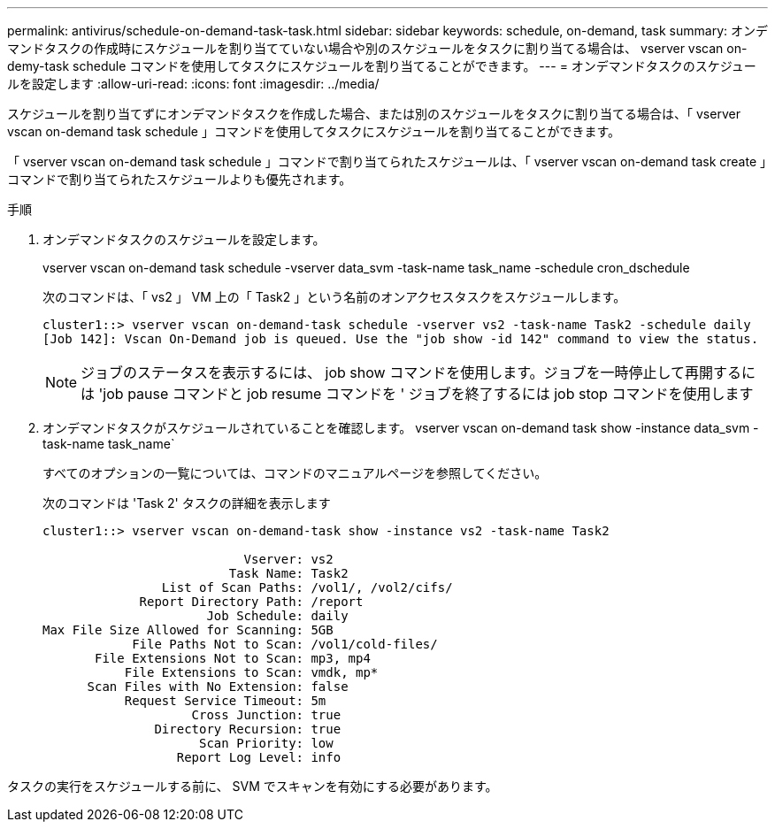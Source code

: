 ---
permalink: antivirus/schedule-on-demand-task-task.html 
sidebar: sidebar 
keywords: schedule, on-demand, task 
summary: オンデマンドタスクの作成時にスケジュールを割り当てていない場合や別のスケジュールをタスクに割り当てる場合は、 vserver vscan on-demy-task schedule コマンドを使用してタスクにスケジュールを割り当てることができます。 
---
= オンデマンドタスクのスケジュールを設定します
:allow-uri-read: 
:icons: font
:imagesdir: ../media/


[role="lead"]
スケジュールを割り当てずにオンデマンドタスクを作成した場合、または別のスケジュールをタスクに割り当てる場合は、「 vserver vscan on-demand task schedule 」コマンドを使用してタスクにスケジュールを割り当てることができます。

「 vserver vscan on-demand task schedule 」コマンドで割り当てられたスケジュールは、「 vserver vscan on-demand task create 」コマンドで割り当てられたスケジュールよりも優先されます。

.手順
. オンデマンドタスクのスケジュールを設定します。
+
vserver vscan on-demand task schedule -vserver data_svm -task-name task_name -schedule cron_dschedule

+
次のコマンドは、「 vs2 」 VM 上の「 Task2 」という名前のオンアクセスタスクをスケジュールします。

+
[listing]
----
cluster1::> vserver vscan on-demand-task schedule -vserver vs2 -task-name Task2 -schedule daily
[Job 142]: Vscan On-Demand job is queued. Use the "job show -id 142" command to view the status.
----
+
[NOTE]
====
ジョブのステータスを表示するには、 job show コマンドを使用します。ジョブを一時停止して再開するには 'job pause コマンドと job resume コマンドを ' ジョブを終了するには job stop コマンドを使用します

====
. オンデマンドタスクがスケジュールされていることを確認します。 vserver vscan on-demand task show -instance data_svm -task-name task_name`
+
すべてのオプションの一覧については、コマンドのマニュアルページを参照してください。

+
次のコマンドは 'Task 2' タスクの詳細を表示します

+
[listing]
----
cluster1::> vserver vscan on-demand-task show -instance vs2 -task-name Task2

                           Vserver: vs2
                         Task Name: Task2
                List of Scan Paths: /vol1/, /vol2/cifs/
             Report Directory Path: /report
                      Job Schedule: daily
Max File Size Allowed for Scanning: 5GB
            File Paths Not to Scan: /vol1/cold-files/
       File Extensions Not to Scan: mp3, mp4
           File Extensions to Scan: vmdk, mp*
      Scan Files with No Extension: false
           Request Service Timeout: 5m
                    Cross Junction: true
               Directory Recursion: true
                     Scan Priority: low
                  Report Log Level: info
----


タスクの実行をスケジュールする前に、 SVM でスキャンを有効にする必要があります。
